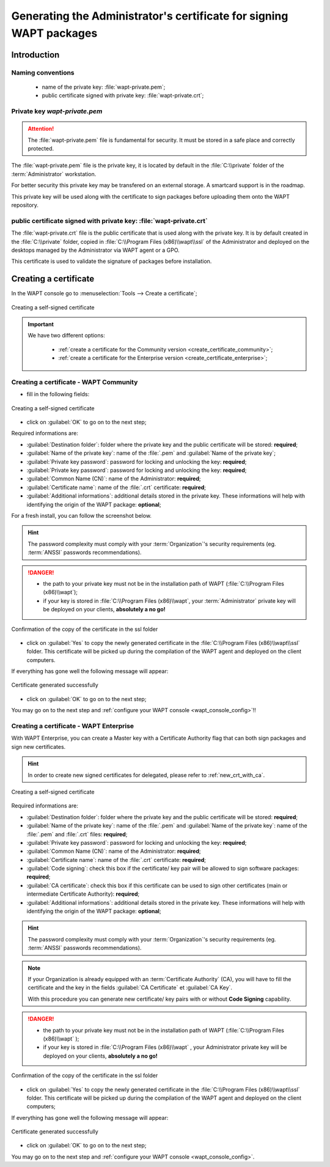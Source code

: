 ﻿.. Reminder for header structure :
   Niveau 1 : ====================
   Niveau 2 : --------------------
   Niveau 3 : ++++++++++++++++++++
   Niveau 4 : """"""""""""""""""""
   Niveau 5 : ^^^^^^^^^^^^^^^^^^^^

.. meta::
  :description: Generating the Administrator's certificate
                for signing WAPT packages
  :keywords: wapt-private.pem, wapt-private.crt, signer, certificate
             documentation

.. _create_certificate:

Generating the Administrator's certificate for signing WAPT packages
====================================================================

Introduction
------------

Naming conventions
++++++++++++++++++

  * name of the private key: :file:`wapt-private.pem`;

  * public certificate signed with private key: :file:`wapt-private.crt`;

Private key *wapt-private.pem*
++++++++++++++++++++++++++++++

.. attention::

  The :file:`wapt-private.pem` file is fundamental for security.
  It must be stored in a safe place and correctly protected.

The :file:`wapt-private.pem` file is the private key, it is located by default
in the :file:`C:\\private` folder of the :term:`Administrator` workstation.

For better security this private key may be transfered on an external storage.
A smartcard support is in the roadmap.

This private key will be used along with the certificate to sign packages
before uploading them onto the WAPT repository.

public certificate signed with private key: :file:`wapt-private.crt`
++++++++++++++++++++++++++++++++++++++++++++++++++++++++++++++++++++

The :file:`wapt-private.crt` file is the public certificate that is used
along with the private key. It is by default created in the :file:`C:\\private`
folder, copied in :file:`C:\\Program Files (x86)\\wapt\\ssl` of the Administrator
and deployed on the desktops managed by the Administrator
via WAPT agent or a GPO.

This certificate is used to validate the signature of packages
before installation.

Creating a certificate
----------------------

In the WAPT console go to :menuselection:`Tools --> Create a certificate`;

.. figure:: wapt_certificate-menu-create-certificate.png
  :align: center
  :alt: Creating a self-signed certificate

  Creating a self-signed certificate

.. important::

  We have two different options:

    * :ref:`create a certificate for the Community version
      <create_certificate_community>`;

    * :ref:`create a certificate for the Enterprise version
      <create_certificate_enterprise>`;

.. _create_certificate_community:

Creating a certificate - WAPT Community
+++++++++++++++++++++++++++++++++++++++

* fill in the following fields:

.. figure:: wapt_certificate-generate-certificate.png
  :align: center
  :alt: Creating a self-signed certificate

  Creating a self-signed certificate

* click on :guilabel:`OK` to go on to the next step;

Required informations are:

* :guilabel:`Destination folder`: folder where the private key
  and the public certificate will be stored: **required**;

* :guilabel:`Name of the private key`: name of the :file:`.pem`
  and :guilabel:`Name of the private key`;

* :guilabel:`Private key password`: password for locking
  and unlocking the key: **required**;

* :guilabel:`Private key password`: password for locking
  and unlocking the key: **required**;

* :guilabel:`Common Name (CN)`: name of the Administrator: **required**;

* :guilabel:`Certificate name`: name of the
  :file:`.crt` certificate: **required**;

* :guilabel:`Additional informations`: additional details stored
  in the private key. These informations will help with identifying
  the origin of the WAPT package: **optional**;

For a fresh install, you can follow the screenshot below.

.. hint::

  The password complexity must comply with your :term:`Organization`'s security
  requirements (eg. :term:`ANSSI` passwords recommendations).

.. danger::

  * the path to your private key must not be in the installation path of WAPT
    (:file:`C:\\Program Files (x86)\\wapt`);

  * if your key is stored in :file:`C:\\Program Files (x86)\\wapt`,
    your :term:`Administrator` private key will be deployed on your clients,
    **absolutely a no go!**

.. figure:: wapt_certificate-confirm-copy-into-ssl-folder.png
  :align: center
  :alt: Confirmation of the copy of the certificate in the ssl folder

  Confirmation of the copy of the certificate in the ssl folder

* click on :guilabel:`Yes` to copy the newly generated certificate
  in the :file:`C:\\Program Files (x86)\\wapt\\ssl` folder.
  This certificate will be picked up during the compilation of the WAPT agent
  and deployed on the client computers.

If everything has gone well the following message will appear:

.. figure:: wapt_certificate-successfully-generated.png
  :align: center
  :alt: Certificate generated successfully

  Certificate generated successfully

* click on :guilabel:`OK` to go on to the next step;

You may go on to the next step and :ref:`configure your WAPT console
<wapt_console_config>`!!

.. _create_certificate_enterprise:

Creating a certificate - WAPT Enterprise
++++++++++++++++++++++++++++++++++++++++

With WAPT Enterprise, you can create a Master key with a Certificate Authority
flag that can both sign packages and sign new certificates.

.. hint::

  In order to create new signed certificates for delegated,
  please refer to :ref:`new_crt_with_ca`.

.. figure:: wapt_certificate-generate-certificate.png
  :align: center
  :alt: Creating a self-signed certificate

  Creating a self-signed certificate

Required informations are:

* :guilabel:`Destination folder`: folder where the private key
  and the public certificate will be stored: **required**;

* :guilabel:`Name of the private key`: name of the :file:`.pem`
  and :guilabel:`Name of the private key`: name of the :file:`.pem`
  and :file:`.crt` files: **required**;

* :guilabel:`Private key password`: password for locking
  and unlocking the key: **required**;

* :guilabel:`Common Name (CN)`: name of the Administrator: **required**;

* :guilabel:`Certificate name`: name of
  the :file:`.crt` certificate: **required**;

* :guilabel:`Code signing`: check this box if the certificate/ key pair
  will be allowed to sign software packages: **required**;

* :guilabel:`CA certificate`: check this box if this certificate can be used
  to sign other certificates (main or intermediate Certificate
  Authority): **required**;

* :guilabel:`Additional informations`: additional details stored
  in the private key. These informations will help with identifying
  the origin of the WAPT package: **optional**;

.. hint::

  The password complexity must comply with your :term:`Organization`'s security
  requirements (eg. :term:`ANSSI` passwords recommendations).

.. note::

  If your Organization is already equipped with an :term:`Certificate Authority`
  (CA), you will have to fill the certificate and the key in the fields
  :guilabel:`CA Certificate` et :guilabel:`CA Key`.

  With this procedure you can generate new certificate/ key pairs
  with or without **Code Signing** capability.

.. danger::

  * the path to your private key must not be in the installation path
    of WAPT (:file:`C:\\Program Files (x86)\\wapt` );

  * if your key is stored in :file:`C:\\Program Files (x86)\\wapt` ,
    your Administrator private key will be deployed on your clients,
    **absolutely a no go!**

.. figure:: wapt_certificate-confirm-copy-into-ssl-folder.png
  :align: center
  :alt: Confirmation of the copy of the certificate in the ssl folder

  Confirmation of the copy of the certificate in the ssl folder

* click on :guilabel:`Yes` to copy the newly generated certificate
  in the :file:`C:\\Program Files (x86)\\wapt\\ssl` folder.
  This certificate will be picked up during the compilation of the WAPT agent
  and deployed on the client computers;

If everything has gone well the following message will appear:

.. figure:: wapt_certificate-successfully-generated.png
  :align: center
  :alt: Certificate generated successfully

  Certificate generated successfully

* click on :guilabel:`OK` to go on to the next step;

You may go on to the next step and :ref:`configure your WAPT console
<wapt_console_config>`.
